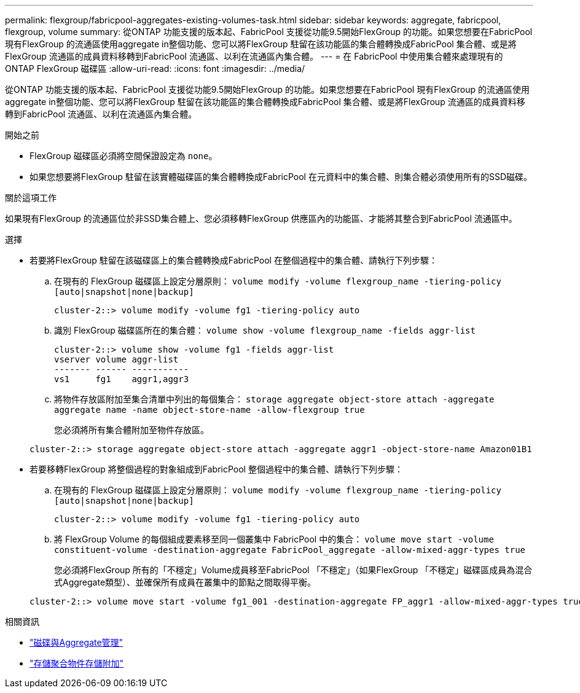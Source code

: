 ---
permalink: flexgroup/fabricpool-aggregates-existing-volumes-task.html 
sidebar: sidebar 
keywords: aggregate, fabricpool, flexgroup, volume 
summary: 從ONTAP 功能支援的版本起、FabricPool 支援從功能9.5開始FlexGroup 的功能。如果您想要在FabricPool 現有FlexGroup 的流通區使用aggregate in整個功能、您可以將FlexGroup 駐留在該功能區的集合體轉換成FabricPool 集合體、或是將FlexGroup 流通區的成員資料移轉到FabricPool 流通區、以利在流通區內集合體。 
---
= 在 FabricPool 中使用集合體來處理現有的 ONTAP FlexGroup 磁碟區
:allow-uri-read: 
:icons: font
:imagesdir: ../media/


[role="lead"]
從ONTAP 功能支援的版本起、FabricPool 支援從功能9.5開始FlexGroup 的功能。如果您想要在FabricPool 現有FlexGroup 的流通區使用aggregate in整個功能、您可以將FlexGroup 駐留在該功能區的集合體轉換成FabricPool 集合體、或是將FlexGroup 流通區的成員資料移轉到FabricPool 流通區、以利在流通區內集合體。

.開始之前
* FlexGroup 磁碟區必須將空間保證設定為 `none`。
* 如果您想要將FlexGroup 駐留在該實體磁碟區的集合體轉換成FabricPool 在元資料中的集合體、則集合體必須使用所有的SSD磁碟。


.關於這項工作
如果現有FlexGroup 的流通區位於非SSD集合體上、您必須移轉FlexGroup 供應區內的功能區、才能將其整合到FabricPool 流通區中。

.選擇
* 若要將FlexGroup 駐留在該磁碟區上的集合體轉換成FabricPool 在整個過程中的集合體、請執行下列步驟：
+
.. 在現有的 FlexGroup 磁碟區上設定分層原則： `volume modify -volume flexgroup_name -tiering-policy [auto|snapshot|none|backup]`
+
[listing]
----
cluster-2::> volume modify -volume fg1 -tiering-policy auto
----
.. 識別 FlexGroup 磁碟區所在的集合體： `volume show -volume flexgroup_name -fields aggr-list`
+
[listing]
----
cluster-2::> volume show -volume fg1 -fields aggr-list
vserver volume aggr-list
------- ------ -----------
vs1     fg1    aggr1,aggr3
----
.. 將物件存放區附加至集合清單中列出的每個集合： `storage aggregate object-store attach -aggregate aggregate name -name object-store-name -allow-flexgroup true`
+
您必須將所有集合體附加至物件存放區。

+
[listing]
----
cluster-2::> storage aggregate object-store attach -aggregate aggr1 -object-store-name Amazon01B1
----


* 若要移轉FlexGroup 將整個過程的對象組成到FabricPool 整個過程中的集合體、請執行下列步驟：
+
.. 在現有的 FlexGroup 磁碟區上設定分層原則： `volume modify -volume flexgroup_name -tiering-policy [auto|snapshot|none|backup]`
+
[listing]
----
cluster-2::> volume modify -volume fg1 -tiering-policy auto
----
.. 將 FlexGroup Volume 的每個組成要素移至同一個叢集中 FabricPool 中的集合： `volume move start -volume constituent-volume -destination-aggregate FabricPool_aggregate -allow-mixed-aggr-types true`
+
您必須將FlexGroup 所有的「不穩定」Volume成員移至FabricPool 「不穩定」（如果FlexGroup 「不穩定」磁碟區成員為混合式Aggregate類型）、並確保所有成員在叢集中的節點之間取得平衡。

+
[listing]
----
cluster-2::> volume move start -volume fg1_001 -destination-aggregate FP_aggr1 -allow-mixed-aggr-types true
----




.相關資訊
* link:../disks-aggregates/index.html["磁碟與Aggregate管理"]
* link:https://docs.netapp.com/us-en/ontap-cli/storage-aggregate-object-store-attach.html["存儲聚合物件存儲附加"^]

